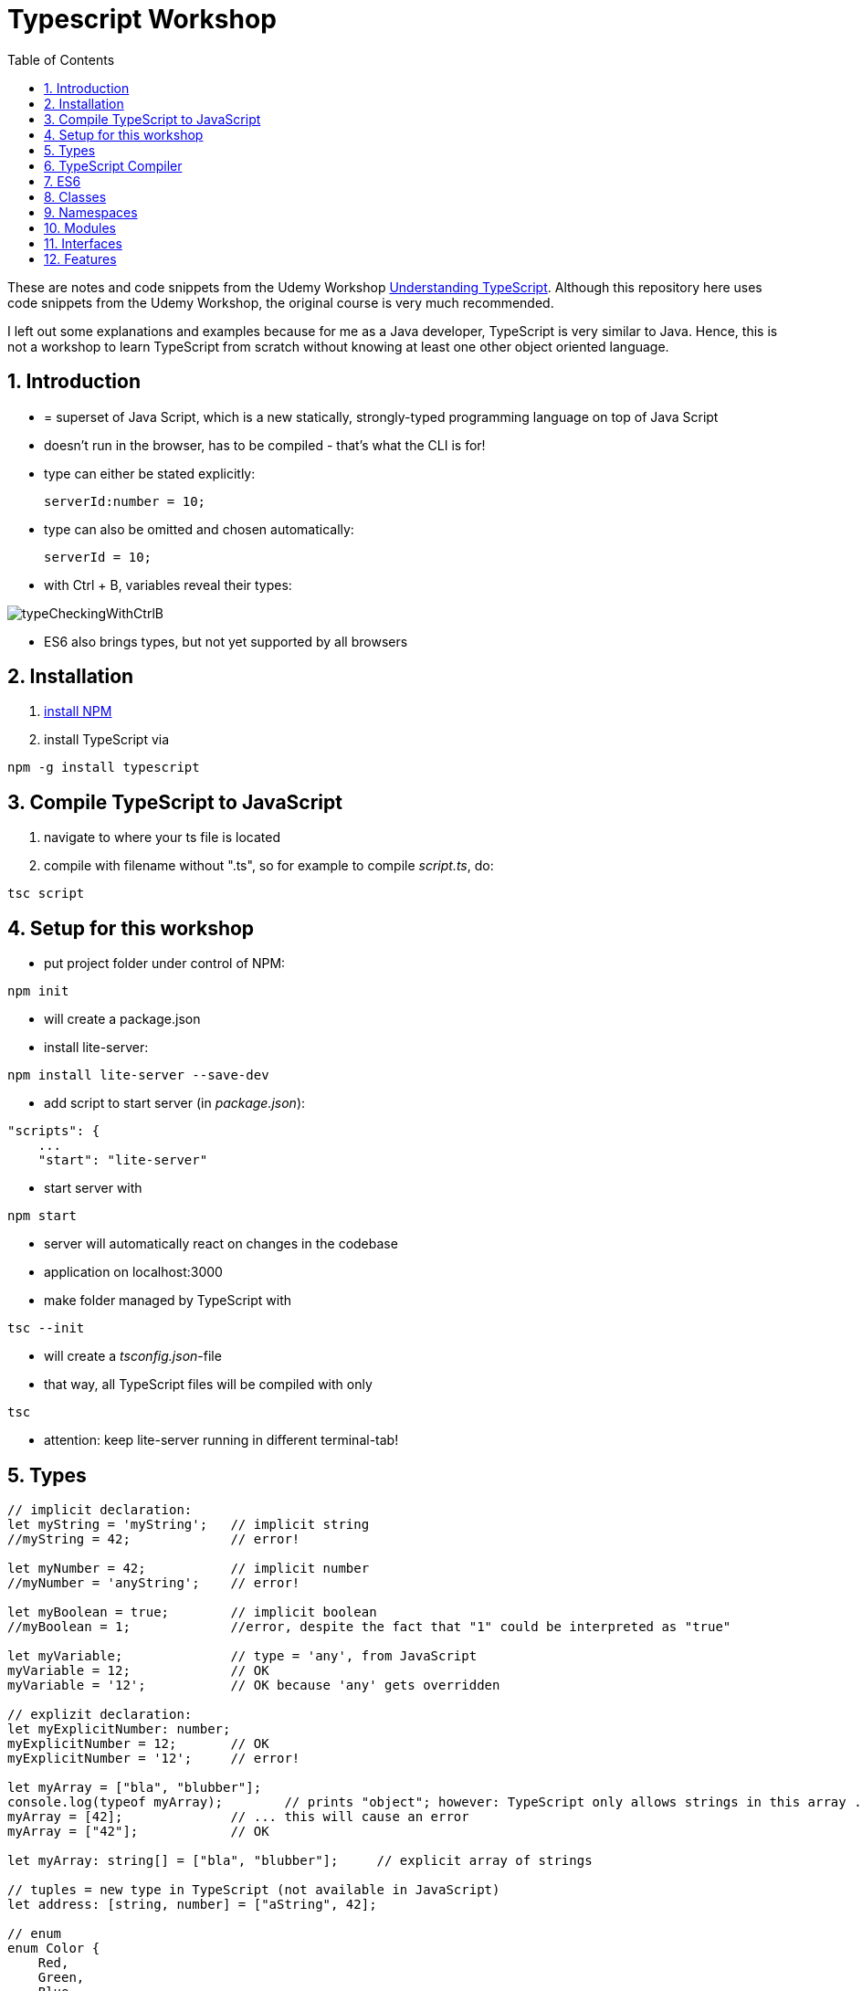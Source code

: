 = Typescript Workshop
:toc:
:toclevels: 1
:sectnums:
:imagesdir: images

These are notes and code snippets from the Udemy Workshop https://www.udemy.com/course/understanding-typescript/[Understanding TypeScript]. Although this repository here uses code snippets from the Udemy Workshop, the original course is very much recommended.

I left out some explanations and examples because for me as a Java developer, TypeScript is very similar to Java. Hence, this is not a workshop to learn TypeScript from scratch without knowing at least one other object oriented language.

== Introduction
* = superset of Java Script, which is a new statically, strongly-typed programming language on top of Java Script
* doesn't run in the browser, has to be compiled - that's what the CLI is for!
* type can either be stated explicitly:

    serverId:number = 10;

* type can also be omitted and chosen automatically:

    serverId = 10;

* with Ctrl + B, variables reveal their types:

image::typeCheckingWithCtrlB.png[]

* ES6 also brings types, but not yet supported by all browsers

== Installation
. https://www.npmjs.com/get-npm[install NPM]
. install TypeScript via

[source, terminal]
----
npm -g install typescript
----

== Compile TypeScript to JavaScript
. navigate to where your ts file is located
. compile with filename without ".ts", so for example to compile _script.ts_, do:

[source, terminal]
----
tsc script
----

== Setup for this workshop
* put project folder under control of NPM:
[source, terminal]
----
npm init
----
* will create a package.json
* install lite-server:
[source, terminal]
----
npm install lite-server --save-dev
----
* add script to start server (in _package.json_):
[source, terminal]
----
"scripts": {
    ...
    "start": "lite-server"
----
* start server with
[source, terminal]
----
npm start
----
* server will automatically react on changes in the codebase
* application on localhost:3000
* make folder managed by TypeScript with
[source, terminal]
----
tsc --init
----
* will create a _tsconfig.json_-file
* that way, all TypeScript files will be compiled with only
[source, terminal]
----
tsc
----
* attention: keep lite-server running in different terminal-tab!

== Types
[source, javascript]
----
// implicit declaration:
let myString = 'myString';   // implicit string
//myString = 42;             // error!

let myNumber = 42;           // implicit number
//myNumber = 'anyString';    // error!

let myBoolean = true;        // implicit boolean
//myBoolean = 1;             //error, despite the fact that "1" could be interpreted as "true"

let myVariable;              // type = 'any', from JavaScript
myVariable = 12;             // OK
myVariable = '12';           // OK because 'any' gets overridden

// explizit declaration:
let myExplicitNumber: number;
myExplicitNumber = 12;       // OK
myExplicitNumber = '12';     // error!

let myArray = ["bla", "blubber"];
console.log(typeof myArray);        // prints "object"; however: TypeScript only allows strings in this array ...
myArray = [42];              // ... this will cause an error
myArray = ["42"];            // OK

let myArray: string[] = ["bla", "blubber"];     // explicit array of strings

// tuples = new type in TypeScript (not available in JavaScript)
let address: [string, number] = ["aString", 42];

// enum
enum Color {
    Red,
    Green,
    Blue
}
let myColor: Color = Color.Red;

// Internally represented as number (0-based). Can be configured differently:
enum Color {
    Red = 42,
    Green = 43,
    Blue = 44
}

// any => use only in exceptional cases!
let blubber: any = "aString";
blubber = 42;           // OK

//functions
function getSomeString(): string {
    return "some string";
}

function noReturnValue(): void {
    //return "some string";       // error because no return expected
}

// argument types
function myFunction(v1: number, v2: number): number {
    return v1 + v2;
}

// function types
let myFunctionAsAVariable: (val1: number, val2: number) => number;
myFunctionAsAVariable = myFunction;
myFunctionAsAVariable(1, 2);

 let myFunctionAsAVariable2: () => void;
 myFunctionAsAVariable2 = noReturnValue;

// objects
let myData = {
    aString: "myString",
    aNumber: 42
};

myData = {};
// error: "not assignable" because TypeScript automatically assigned a type with the two attributes (aString and aNumber)

myData = {
    anotherString: "myString",
    anotherNumber: 42
};
// error: names don't match!

let myData: {aString: string, aNumber: number} = {
    aString: "myString",
    aNumber: 42
};

// type alias
// = storing a type; alternative  to class
type MyType = {aString: string, aNumber: number};
let x: MyType = {
    aString: "blubber",
    aNumber: 12
}

// union types
// sometimes more than one type should be appliable, but not just "any"
let someUncertainInput: any = 12;
someUncertainInput = "12"           // OK
someUncertainInput = false          // OK, but only number or strings should work

let someUncertainInput2: number | string = 12;
someUncertainInput2 = "12"           // OK
//someUncertainInput2 = false          // error

// check types
let value = "a string";
if(typeof value == "string") {
    // ...
}

// new types (since TypeScript 2.0)
// 1. "never", when a function never returns:
function neverReturns(): never {
    throw new Error("blubber");
}

// 2. nullable types:
let canBeNull = 12;
canBeNull = null;       // OK

// in tsConfig.json:
// "strictNullChecks": true

let canBeNull = 12;
canBeNull = null;
// error: 'null' is not assignable to type 'number' because canBeNull was initialized to be a (not-nullable) number

let canBeNull: number | null = 12;
canBeNull = null;       // OK again

----

== TypeScript Compiler
=== Types
* types are removed in JavaScript!
* default behavior of TypeScript compiler: compile to JavaScript, even when there are errors
* compiling despite errors can be disabled in _tsconfig.json_ with
[source, properties]
----
"noEmitOnError": true
----

=== SourceMaps
* mapping between TypeScript and JavaScript
* enable in _tsconfig.json_ with:
[source, properties]
----
"sourceMap": true
----
* with that, _app.js.map_ is created
* used by browser to enable debugging

=== noImplicitAny
[source, javascript]
----
let anything;       // will get type "any"
anything = 12;
----
* type of _any_ automatically assigned
* can be disabled in _tsconfig.json_ with:
[source, properties]
----
"noImplicitAny": true
----
* now, compiler will throw error for above code
* forces programmer to use proper types

== ES6
* TypeScript supports many features of ES6

=== let & const
* _var_ = global scope, around since JavaScript, don't use!
* _let_ = block-scoped = only visible inside block
* _const_ = constant, not changable

[source,javascript]
----
let myVariable = "blubber";
myVariable = "another blubber";     // OK

const anotherVariable = 100;
//anotherVariable = 200;              // error

function reset() {
    let myVariable = "blubber in function";
    console.log(myVariable);        // "blubber in function"
}
reset();
console.log(myVariable);            // "another blubber"
----

=== Arrow Functions
[source,javascript]
----
// normal function:
const addNumbers = function(number1: number, number2: number): number {
    return number1 + number2;
}

// arrow function short syntax:
const multiplyNumbers = (number1: number, number2: number) => number1 * number2;

// arrow function long syntax:
const multiplyNumbers = (number1: number, number2: number) => {
    // do something else here
    return number1 * number2;
}

// one argument:
const doStuff = myVariable => console.log(myVariable);

// without arguments:
const doLog = () => {
    console.out("log");
}
----

=== Default Parameters
[source,javascript]
----
const simpleFunction = (myParameter: number = 1): void => {
    console.out(myParameter);
}
simpleFunction(42);     // OK - will print 42
simpleFunction();       // OK - will print 1
----

=== Rest & Spread Operators
* same syntax ("_..._") for two different use cases:
** spread-operator used when function is called to spread out array
** rest-operator used in function signature to aggregate list of values to an array

[source,javascript]
----
const numbers = [1, 2, 3];
Math.max(4, 5, 6);      // OK
Math.max(numbers);      // error because no array allowed here

// spread-operator spreads the contents of the array into a list of values:
Math.max(...numbers);   // OK

// rest-parameter: function that gets list of numbers as parameters and returns an array:
function makeArray(...args: number) {
    return args;
}
makeArray(1, 2, 3);     // OK
----

* attention: in a function where some parameters that should NOT be combined and some that should be combined: combine-parameters have to be the last ones!
* since TypeScript 3, rest operator working also with tuples:

[source,javascript]
----
function foo(...myObject: [number, boolean]) {
    // ...
}
----

=== Destructuring
* instead of picking every single array element one by one, all elements can be extracted from an array:

[source,javascript]
----
const myArray = [1, 2, 3];
const [number1, number2, number3] = myArray;
----

* result:
** _number1_ is _1_,
** _number2_ is _2_,
** _number3_ is _3_
* works also for objects:

[source,javascript]
----
const myObject = {foo: "foo", bar: 42};
const {foo, bar} = myObject;
----

* result:
** _foo_ is "_foo_"
** _bar_ is _42_

* also possible: renaming variables:

[source,javascript]
----
const myObject = {foo: "foo", bar: 42};
const {foo2, bar2} = myObject;
----

* result:
** _foo_ is undefined
** _bar_ is undefined
** _foo2_ is "_foo_"
** _bar2_ is _42_

=== Template Literals
* = strings with more features
* created with _``_

[source,javascript]
----
const myString = "myString";
const message = `Here is a message.
It's multilined!
Here is another string: ${myString}.
`;
----

== Classes

* also possible to create classes in ES6, but with less features like private properties
* _private_ properties only accessible within the object; _protected_ attributes additionally accessible in every object that inherits this object

[source,javascript]
----
class Person {
    name: string;
    private type: string;
    protected age: number;

    constructor(name: string, public username: string) {
        this.name = name;
    }

   printAge() {
        console.log(this.age);
   }

   setType(type: string) {
        this.type = type;
   }
}

const person = new Person("Peter", "peter");
----

=== Inheritance
[source,javascript]
----
class Customer extends Person {

    constructor(username: string) {
        super("customer", username);        // super() necessary as first call in constructor!
        this.age = 42;                      // OK
        //this.type = "impossible!"           // error because "private"
    }
}

const customer = new Customer("myusername");
----

=== Getters and Setters

* setters look like methods, but are not methods in TypeScript

[source,javascript]
----
class MyClass {

    private myAttribute: string;

    set setMyAttribute(value: string) {
        this.myAttribute = value;
    }

    get getMyAttribute() {
        return this.myAttribute;
    }
}

let myClass = new MyClass();
console.log(myClass.getMyAttribute);        // getMyAttribute is not a function!
myClass.setMyAttribute = "foo";             // setter also not a function!
----

=== Static Properties and Methods
[source,javascript]
----
class Helpers {
    static PI: number = 3.14;
    static doStuff(): void {}
}

Helpers.PI;
Helpers.doStuff();
----

=== Abstract Classes
* can't be instantiated directly, only by inheriting them

[source,javascript]
----
abstract class MyAbstractClass {
    // ...
}
----

=== Readonly Properties
[source, javascript]
----
class MyClass {
    constructor(public readonly myProperty: string) {}
}

let myClass = new MyClass();
myClass.myProperty = "x";       // error
----

== Namespaces
* only make sense for small projects; use modules for bigger projects!

[source,javascript]
----
namesapce MyNamespace1 {
    const MYCONST = "blubber";

    export function blubberize(content: string): string {
        return content + MYCONST;
    }
}

console.log(MyNamespace1.blubberize("my string is "));
----

* important: functions in namespaces have to have an _export_ to be used outside of the namespace
* namespaces can extend over multiple files, just "declare" them in different files and import those files to the classes where they are used:

[source, javascript]
----
/// <reference path="myNamespace1.ts" />
/// <reference path="myFile2.ts" />

// normal code where you can use the new namespace:
console.log(MyNamespace1.blubberize("my string is "));
----

* also possible to have namespaces in namespaces

== Modules
* classes, functions and attributes with _export_ can be imported in other classes like this:

[source,javascript]
----
import { MYCONSTANT, myFunction } from "./myPath/myClassWithoutFileEnding";
----

* native JavaScript doesn' support module, hence module loader required (not contained in this course)
* also possible to use an alias:

[source,javascript]
----
import * as MyAlias from "./myPath/myClassWithoutFileEnding";
----

* above is a relative path, which will be resolved in local project
* absolute paths like this one will be resolved in _node_modules_ folder:

[source,javascript]
----
import { Component } from "@angular/core";
----

== Interfaces
* no in-depth discussion about what object-oriented programming is here, but in short: interface = contract that a class promises to fulfill.
* in this example, _person_ is an object that has to have a _name_ (and possibly other attributes):

[source,javascript]
----
function print(person: { name: string} ) {
    console.log(person.name);
}
----

* to make contract reusable in multiple classes, extract as interface:

[source,javascript]
----
interface Person {
    name: string;
}

function print(person: Person ) {
    console.log(person.name);
}
----

=== Optional Properties
* interfaces may have optional properties:

[source,javascript]
----
interface Person {
    name: string;
    age?: number;
}

const myPerson = { name: "bla" });

// OK, even with missing age
print(myPerson);

// Only OK with optional argument in interface! Without it: error.
print({ name: "bla", age: 42 });
----

* Optional properties important because TypeScript checks direct arguments (passing objects literals directly to function) more strictly than when passing the same objects, but assigned to a constant first (like _const myPerson_).

* if additional properties not known when defining the interface:

[source,javascript]
----
interface Person {
    name: string;
    age?: number;
    [ myTempName: string ]: any;
}
----

* _[ ]_ is not an array, but a special notation!
* _[ ]_ contains the name of the key

=== Methods in Interfaces

[source,javascript]
----
interface Person {
    name: string;
    age?: number;
    [ myTempName: string ]: any;

    print(name: string): void;
}
----

=== Interfaces and Classes
* classes implement interfaces with keyword _implements_ like in Java

=== Function Types

[source,javascript]
----
interface DoubleValueFunc {
    (number1: number, number2: number): number;
}

let myDoubleValuedFunction: DoubleValueFunc;
myDoubleValuedFunction = function(number1: number, number2: number) {
    return number1 + number2;
}
myDoubleValuedFunction(1,2);        // 3
----

* "Whatever uses this interface must be a function of this type"

=== Interface Inheritance
[source,javascript]
----
interface Person {
    name: string;
}

interface ExtendedPerson extends Person {
    mail: string;
}
----

== Features

=== Automatic Creation of Properties
* instead of writing this:

[source]
----
export class Ingredient {
    public name: string;
    public amount: number;

    constructor(name: string, amount: number) {
      this.name = name;
      this.amount = amount;
    }
  }
----

* ... this can be written with the same result:
[source]
----
export class Ingredient {

  constructor(public name: string, public amount: number) {
  }
}
----
* properties will be automatically created and assigned with the parameters of the constructor

=== Variable Declaration: var, let, const
* three options for declaring variable: var, let, const

==== var
* spoiler alert: least preferable from the three options
* traditional the way to declare a variable in JavaScript
* available in TypeScript because TypeScript = superset of JavaScript
* some odd "features" like "var-scoping": declarations of var are accessible anywhere, even globally. Details see https://www.typescriptlang.org/docs/handbook/variable-declarations.html[here]

==== let
* introduced because of the problems with var
* block-scoped = not visible outside of the block let was defined in
* behavior = expected behavior when coming from Java

==== const
* = augmentation of let; prevents re-assignment
* principle of least privilege: const should be used whenever re-assignment of variable is not intended
